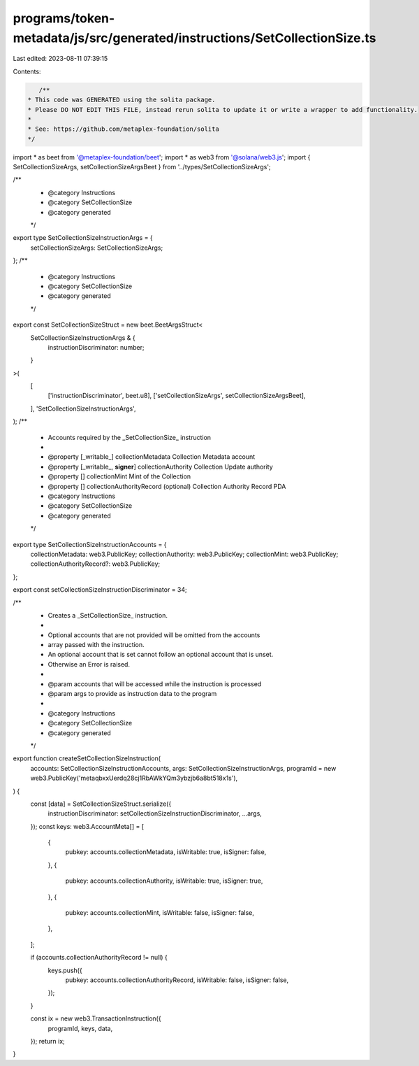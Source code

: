programs/token-metadata/js/src/generated/instructions/SetCollectionSize.ts
==========================================================================

Last edited: 2023-08-11 07:39:15

Contents:

.. code-block:: ts

    /**
 * This code was GENERATED using the solita package.
 * Please DO NOT EDIT THIS FILE, instead rerun solita to update it or write a wrapper to add functionality.
 *
 * See: https://github.com/metaplex-foundation/solita
 */

import * as beet from '@metaplex-foundation/beet';
import * as web3 from '@solana/web3.js';
import { SetCollectionSizeArgs, setCollectionSizeArgsBeet } from '../types/SetCollectionSizeArgs';

/**
 * @category Instructions
 * @category SetCollectionSize
 * @category generated
 */
export type SetCollectionSizeInstructionArgs = {
  setCollectionSizeArgs: SetCollectionSizeArgs;
};
/**
 * @category Instructions
 * @category SetCollectionSize
 * @category generated
 */
export const SetCollectionSizeStruct = new beet.BeetArgsStruct<
  SetCollectionSizeInstructionArgs & {
    instructionDiscriminator: number;
  }
>(
  [
    ['instructionDiscriminator', beet.u8],
    ['setCollectionSizeArgs', setCollectionSizeArgsBeet],
  ],
  'SetCollectionSizeInstructionArgs',
);
/**
 * Accounts required by the _SetCollectionSize_ instruction
 *
 * @property [_writable_] collectionMetadata Collection Metadata account
 * @property [_writable_, **signer**] collectionAuthority Collection Update authority
 * @property [] collectionMint Mint of the Collection
 * @property [] collectionAuthorityRecord (optional) Collection Authority Record PDA
 * @category Instructions
 * @category SetCollectionSize
 * @category generated
 */
export type SetCollectionSizeInstructionAccounts = {
  collectionMetadata: web3.PublicKey;
  collectionAuthority: web3.PublicKey;
  collectionMint: web3.PublicKey;
  collectionAuthorityRecord?: web3.PublicKey;
};

export const setCollectionSizeInstructionDiscriminator = 34;

/**
 * Creates a _SetCollectionSize_ instruction.
 *
 * Optional accounts that are not provided will be omitted from the accounts
 * array passed with the instruction.
 * An optional account that is set cannot follow an optional account that is unset.
 * Otherwise an Error is raised.
 *
 * @param accounts that will be accessed while the instruction is processed
 * @param args to provide as instruction data to the program
 *
 * @category Instructions
 * @category SetCollectionSize
 * @category generated
 */
export function createSetCollectionSizeInstruction(
  accounts: SetCollectionSizeInstructionAccounts,
  args: SetCollectionSizeInstructionArgs,
  programId = new web3.PublicKey('metaqbxxUerdq28cj1RbAWkYQm3ybzjb6a8bt518x1s'),
) {
  const [data] = SetCollectionSizeStruct.serialize({
    instructionDiscriminator: setCollectionSizeInstructionDiscriminator,
    ...args,
  });
  const keys: web3.AccountMeta[] = [
    {
      pubkey: accounts.collectionMetadata,
      isWritable: true,
      isSigner: false,
    },
    {
      pubkey: accounts.collectionAuthority,
      isWritable: true,
      isSigner: true,
    },
    {
      pubkey: accounts.collectionMint,
      isWritable: false,
      isSigner: false,
    },
  ];

  if (accounts.collectionAuthorityRecord != null) {
    keys.push({
      pubkey: accounts.collectionAuthorityRecord,
      isWritable: false,
      isSigner: false,
    });
  }

  const ix = new web3.TransactionInstruction({
    programId,
    keys,
    data,
  });
  return ix;
}


